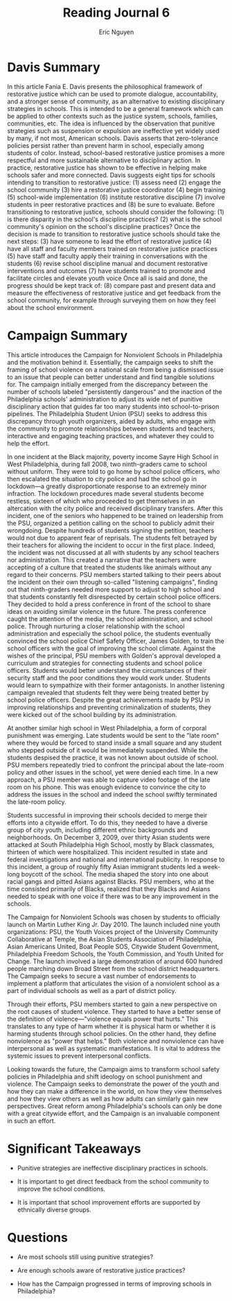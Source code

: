 #+TITLE: Reading Journal 6
#+AUTHOR: Eric Nguyen
#+LATEX_HEADER: \usepackage[margin=1in]{geometry}
#+OPTIONS: toc:nil num:nil

* Davis Summary

In this article Fania E. Davis presents the philosophical framework of restorative justice which can be used to promote dialogue, accountability, and a stronger sense of community, as an alternative to existing disciplinary strategies in schools.
This is intended to be a general framework which can be applied to other contexts such as the justice system, schools, families, communities, etc.
The idea is influenced by the observation that punitive strategies such as suspension or expulsion are ineffective yet widely used by many, if not most, American schools.
Davis asserts that zero-tolerance policies persist rather than prevent harm in school, especially among students of color.
Instead, school-based restorative justice promises a more respectful and more sustainable alternative to disciplinary action.
In practice, restorative justice has shown to be effective in helping make schools safer and more connected.
Davis suggests eight tips for schools intending to transition to restorative justice: (1) assess need (2) engage the school community (3) hire a restorative justice coordinator (4) begin training (5) school-wide implementation (6) institute restorative discipline (7) involve students in peer restorative practices and (8) be sure to evaluate.
Before transitioning to restorative justice, schools should consider the following:
(1) is there disparity in the school's discipline practices?
(2) what is the school community's opinion on the school's discipline practices?
Once the decision is made to transition to restorative justice schools should take the next steps:
(3) have someone to lead the effort of restorative justice
(4) have all staff and faculty members trained on restorative justice practices
(5) have staff and faculty apply their training in conversations with the students
(6) revise school discipline manual and document restorative interventions and outcomes
(7) have students trained to promote and facilitate circles and elevate youth voice
Once all is said and done, the progress should be kept track of:
(8) compare past and present data and measure the effectiveness of restorative justice and get feedback from the school community, for example through surveying them on how they feel about the school environment.

* Campaign Summary

This article introduces the Campaign for Nonviolent Schools in Philadelphia and the motivation behind it.
Essentially, the campaign seeks to shift the framing of school violence on a national scale from being a dismissed issue to an issue that people can better understand and find tangible solutions for.
The campaign initially emerged from the discrepancy between the number of schools labeled "persistently dangerous" and the inaction of the Philadelphia schools' administration to adjust its wide net of punitive disciplinary action that guides far too many students into school-to-prison pipelines.
The Philadelphia Student Union (PSU) seeks to address this discrepancy through youth organizers, aided by adults, who engage with the community to promote relationships between students and teachers, interactive and engaging teaching practices, and whatever they could to help the effort.

In one incident at the Black majority, poverty income Sayre High School in West Philadelphia, during fall 2008, two ninth-graders came to school without uniform.
They were told to go home by school police officers, who then escalated the situation to city police and had the school go in lockdown---a greatly disproportionate response to an extremely minor infraction.
The lockdown procedures made several students become restless, sixteen of which who proceeded to get themselves in an altercation with the city police and received disciplinary transfers.
After this incident, one of the seniors who happened to be trained on leadership from the PSU, organized a petition calling on the school to publicly admit their wrongdoing.
Despite hundreds of students signing the petition, teachers would not due to apparent fear of reprisals.
The students felt betrayed by their teachers for allowing the incident to occur in the first place.
Indeed, the incident was not discussed at all with students by any school teachers nor administration.
This created a narrative that the teachers were accepting of a culture that treated the students like animals without any regard to their concerns.
PSU members started talking to their peers about the incident on their own through so-called "listening campaigns", finding out that ninth-graders needed more support to adjust to high school and that students constantly felt disrespected by certain school police officers.
They decided to hold a press conference in front of the school to share ideas on avoiding similar violence in the future.
The press conference caught the attention of the media, the school administration, and school police.
Through nurturing a closer relationship with the school administration and especially the school police, the students eventually convinced the school police Chief Safety Officer, James Golden, to train the school officers with the goal of improving the school climate.
Against the wishes of the principal, PSU members with Golden's approval developed a curriculum and strategies for connecting students and school police officers.
Students would better understand the circumstances of their security staff and the poor conditions they would work under.
Students would learn to sympathize with their former antagonists.
In another listening campaign revealed that students felt they were being treated better by school police officers.
Despite the great achievements made by PSU in improving relationships and preventing criminalization of students, they were kicked out of the school building by its administration.

At another similar high school in West Philadelphia, a form of corporal punishment was emerging.
Late students would be sent to the "late room" where they would be forced to stand inside a small square and any student who stepped outside of it would be immediately suspended.
While the students despised the practice, it was not known about outside of school.
PSU members repeatedly tried to confront the principal about the late-room policy and other issues in the school, yet were denied each time.
In a new approach, a PSU member was able to capture video footage of the late room on his phone.
This was enough evidence to convince the city to address the issues in the school and indeed the school swiftly terminated the late-room policy.

Students successful in improving their schools decided to merge their efforts into a citywide effort.
To do this, they needed to have a diverse group of city youth, including different ethnic backgrounds and neighborhoods.
On December 3, 2009, over thirty Asian students were attacked at South Philadelphia High School, mostly by Black classmates, thirteen of which were hospitalized.
This incident resulted in state and federal investigations and national and international publicity.
In response to this incident, a group of roughly fifty Asian immigrant students led a week-long boycott of the school.
The media shaped the story into one about racial gangs and pitted Asians against Blacks.
PSU members, who at the time consisted primarily of Blacks, realized that they Blacks and Asians needed to speak with one voice if there was to be any improvement in the schools.

The Campaign for Nonviolent Schools was chosen by students to officially launch on Martin Luther King Jr. Day 2010.
The launch included nine youth organizations: PSU, the Youth Voices project of the University Community Collaborative at Temple, the Asian Students Association of Philadelphia, Asian Americans United, Boat People SOS, Citywide Student Government, Philadelphia Freedom Schools, the Youth Commission, and Youth United for Change.
The launch involved a large demonstration of around 600 hundred people marching down Broad Street from the school district headquarters.
The Campaign seeks to secure a vast number of endorsements to implement a platform that articulates the vision of a nonviolent school as a part of individual schools as well as a part of district policy.

Through their efforts, PSU members started to gain a new perspective on the root causes of student violence.
They started to have a better sense of the definition of violence---"violence equals power that hurts."
This translates to any type of harm whether it is physical harm or whether it is harming students through school policies.
On the other hand, they define nonviolence as "power that helps."
Both violence and nonviolence can have interpersonal as well as systematic manifestations.
It is vital to address the systemic issues to prevent interpersonal conflicts.

Looking towards the future, the Campaign aims to transform school safety policies in Philadelphia and shift ideology on school punishment and violence.
The Campaign seeks to demonstrate the power of the youth and how they can make a difference in the world, on how they view themselves and how they view others as well as how adults can similarly gain new perspectives.
Great reform among Philadelphia's schools can only be done with a great citywide effort, and the Campaign is an invaluable component in such an effort.

* Significant Takeaways

- Punitive strategies are ineffective disciplinary practices in schools.

- It is important to get direct feedback from the school community to improve the school conditions.

- It is important that school improvement efforts are supported by ethnically diverse groups.

* Questions

- Are most schools still using punitive strategies?

- Are enough schools aware of restorative justice practices?

- How has the Campaign progressed in terms of improving schools in Philadelphia?
